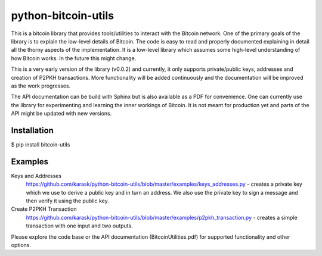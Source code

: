 python-bitcoin-utils
====================
This is a bitcoin library that provides tools/utilities to interact with the Bitcoin network. One of the primary goals of the library is to explain the low-level details of Bitcoin. The code is easy to read and properly documented explaining in detail all the thorny aspects of the implementation. It is a low-level library which assumes some high-level understanding of how Bitcoin works. In the future this might change.

This is a very early version of the library (v0.0.2) and currently, it only supports private/public keys, addresses and creation of P2PKH transactions. More functionality will be added continuously and the documentation will be improved as the work progresses.

The API documentation can be build with Sphinx but is also available as a PDF for convenience. One can currently use the library for experimenting and learning the inner workings of Bitcoin. It is not meant for production yet and parts of the API might be updated with new versions.



Installation
------------
$ pip install bitcoin-utils

Examples
--------
Keys and Addresses
  https://github.com/karask/python-bitcoin-utils/blob/master/examples/keys_addresses.py - creates a private key which we use to derive a public key and in turn an address. We also use the private key to sign a message and then verify it using the public key. 

Create P2PKH Transaction
  https://github.com/karask/python-bitcoin-utils/blob/master/examples/p2pkh_transaction.py - creates a simple transaction with one input and two outputs.

Please explore the code base or the API documentation (BitcoinUtilities.pdf) for supported functionality and other options.
